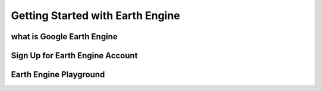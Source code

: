 Getting Started with Earth Engine
===================================
what is Google Earth Engine
__________________________________

Sign Up for Earth Engine Account
__________________________________

Earth Engine Playground
________________________